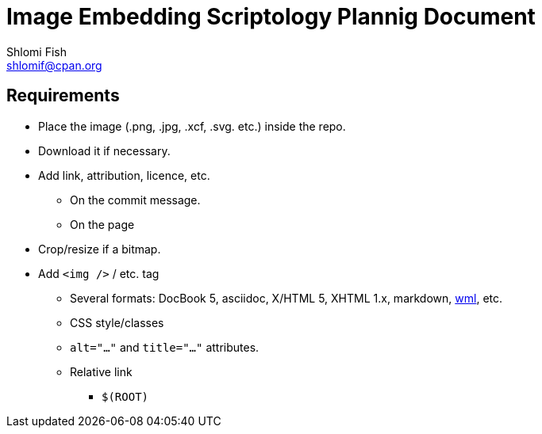 Image Embedding Scriptology Plannig Document
============================================
Shlomi Fish <shlomif@cpan.org>
:Date: 2018-09-30
:Revision: $Id$

[id="requires"]
Requirements
------------

* Place the image (.png, .jpg, .xcf, .svg. etc.) inside the repo.

* Download it if necessary.

* Add link, attribution, licence, etc.
** On the commit message.
** On the page

* Crop/resize if a bitmap.

* Add +<img />+ / etc. tag
** Several formats: DocBook 5, asciidoc, X/HTML 5, XHTML 1.x, markdown,
https://github.com/thewml/website-meta-language[wml], etc.
** CSS style/classes
** +alt="…"+ and +title="…"+ attributes.
** Relative link
*** +$(ROOT)+
